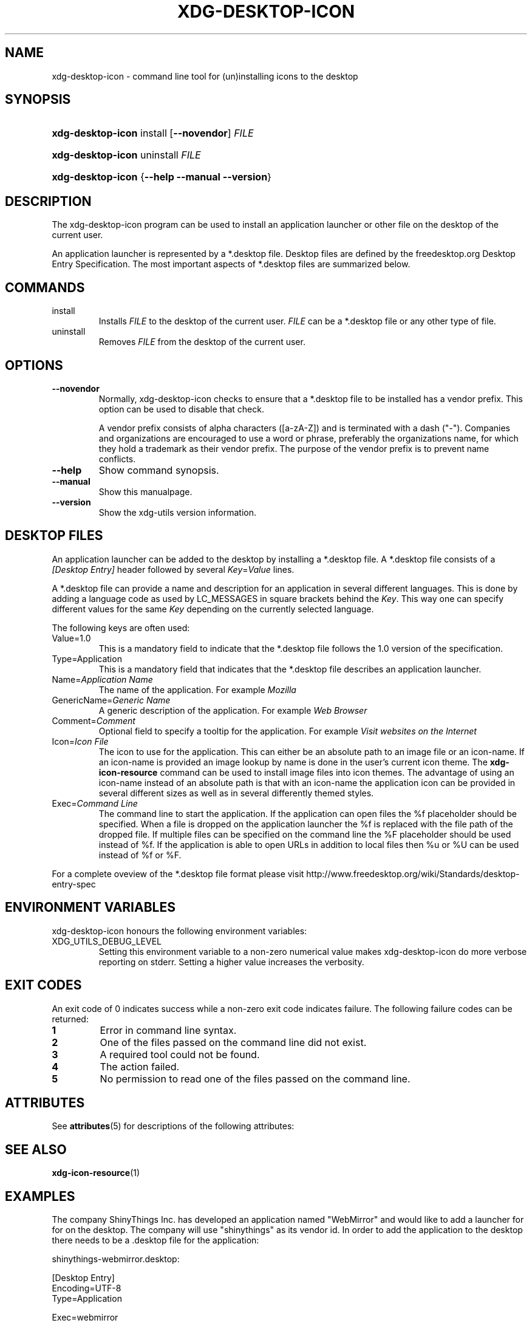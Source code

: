 '\" te
.\" ** You probably do not want to edit this file directly **
.\" It was generated using the DocBook XSL Stylesheets (version 1.69.1).
.\" Instead of manually editing it, you probably should edit the DocBook XML
.\" source for it and then use the DocBook XSL Stylesheets to regenerate it.
.TH "XDG\-DESKTOP\-ICON" "1" "06/24/2007" "xdg\-utils 1.0" ""
.\" disable hyphenation
.nh
.\" disable justification (adjust text to left margin only)
.ad l
.SH "NAME"
xdg\-desktop\-icon \- command line tool for (un)installing icons to the desktop
.SH "SYNOPSIS"
.HP 17
\fBxdg\-desktop\-icon\fR install [\fB\-\-novendor\fR] \fIFILE\fR
.HP 17
\fBxdg\-desktop\-icon\fR uninstall \fIFILE\fR
.HP 17
\fBxdg\-desktop\-icon\fR {\fB\-\-help\fR \fB\-\-manual\fR \fB\-\-version\fR}
.SH "DESCRIPTION"
.PP
The xdg\-desktop\-icon program can be used to install an application launcher or other file on the desktop of the current user.
.PP
An application launcher is represented by a *.desktop file. Desktop files are defined by the freedesktop.org Desktop Entry Specification. The most important aspects of *.desktop files are summarized below.
.SH "COMMANDS"
.TP
install
Installs
\fIFILE\fR
to the desktop of the current user.
\fIFILE\fR
can be a *.desktop file or any other type of file.
.TP
uninstall
Removes
\fIFILE\fR
from the desktop of the current user.
.SH "OPTIONS"
.TP
\fB\-\-novendor\fR
Normally, xdg\-desktop\-icon checks to ensure that a *.desktop file to be installed has a vendor prefix. This option can be used to disable that check.
.sp
A vendor prefix consists of alpha characters ([a\-zA\-Z]) and is terminated with a dash ("\-"). Companies and organizations are encouraged to use a word or phrase, preferably the organizations name, for which they hold a trademark as their vendor prefix. The purpose of the vendor prefix is to prevent name conflicts.
.TP
\fB\-\-help\fR
Show command synopsis.
.TP
\fB\-\-manual\fR
Show this manualpage.
.TP
\fB\-\-version\fR
Show the xdg\-utils version information.
.SH "DESKTOP FILES"
.PP
An application launcher can be added to the desktop by installing a *.desktop file. A *.desktop file consists of a
\fI[Desktop Entry]\fR
header followed by several
\fIKey\fR=\fIValue\fR
lines.
.PP
A *.desktop file can provide a name and description for an application in several different languages. This is done by adding a language code as used by LC_MESSAGES in square brackets behind the
\fIKey\fR. This way one can specify different values for the same
\fIKey\fR
depending on the currently selected language.
.PP
The following keys are often used:
.TP
Value=1.0
This is a mandatory field to indicate that the *.desktop file follows the 1.0 version of the specification.
.TP
Type=Application
This is a mandatory field that indicates that the *.desktop file describes an application launcher.
.TP
Name=\fIApplication Name\fR
The name of the application. For example
\fIMozilla\fR
.TP
GenericName=\fIGeneric Name\fR
A generic description of the application. For example
\fIWeb Browser\fR
.TP
Comment=\fIComment\fR
Optional field to specify a tooltip for the application. For example
\fIVisit websites on the Internet\fR
.TP
Icon=\fIIcon File\fR
The icon to use for the application. This can either be an absolute path to an image file or an icon\-name. If an icon\-name is provided an image lookup by name is done in the user's current icon theme. The
\fBxdg\-icon\-resource\fR
command can be used to install image files into icon themes. The advantage of using an icon\-name instead of an absolute path is that with an icon\-name the application icon can be provided in several different sizes as well as in several differently themed styles.
.TP
Exec=\fICommand Line\fR
The command line to start the application. If the application can open files the %f placeholder should be specified. When a file is dropped on the application launcher the %f is replaced with the file path of the dropped file. If multiple files can be specified on the command line the %F placeholder should be used instead of %f. If the application is able to open URLs in addition to local files then %u or %U can be used instead of %f or %F.
.PP
For a complete oveview of the *.desktop file format please visit http://www.freedesktop.org/wiki/Standards/desktop\-entry\-spec
.SH "ENVIRONMENT VARIABLES"
.PP
xdg\-desktop\-icon honours the following environment variables:
.TP
XDG_UTILS_DEBUG_LEVEL
Setting this environment variable to a non\-zero numerical value makes xdg\-desktop\-icon do more verbose reporting on stderr. Setting a higher value increases the verbosity.
.SH "EXIT CODES"
.PP
An exit code of 0 indicates success while a non\-zero exit code indicates failure. The following failure codes can be returned:
.TP
\fB1\fR
Error in command line syntax.
.TP
\fB2\fR
One of the files passed on the command line did not exist.
.TP
\fB3\fR
A required tool could not be found.
.TP
\fB4\fR
The action failed.
.TP
\fB5\fR
No permission to read one of the files passed on the command line.

.SH "ATTRIBUTES"
.PP
See \fBattributes\fR(5)
for descriptions of the following attributes:
.sp
.TS
tab(^G) allbox;
cw(2.750000i)| cw(2.750000i)
lw(2.750000i)| lw(2.750000i).
ATTRIBUTE TYPE^ATTRIBUTE VALUE
Availability^SUNWxdg-utils
Interface stability^Uncommitted
.TE
.sp
.SH "SEE ALSO"
.PP
\fBxdg\-icon\-resource\fR(1)
.SH "EXAMPLES"
.PP
The company ShinyThings Inc. has developed an application named "WebMirror" and would like to add a launcher for for on the desktop. The company will use "shinythings" as its vendor id. In order to add the application to the desktop there needs to be a .desktop file for the application:
.sp
.nf
shinythings\-webmirror.desktop:

  [Desktop Entry]
  Encoding=UTF\-8
  Type=Application

  Exec=webmirror
  Icon=shinythings\-webmirror

  Name=WebMirror
  Name[nl]=WebSpiegel
.fi
.sp
.PP
Now the xdg\-desktop\-icon tool can be used to add the webmirror.desktop file to the desktop:
.sp
.nf
xdg\-desktop\-icon install ./shinythings\-webmirror.desktop
.fi
.sp
.PP
To add a README file to the desktop as well, the following command can be used:
.sp
.nf
xdg\-desktop\-icon install ./shinythings\-README
.fi
.sp
.SH "AUTHOR"
Kevin Krammer, Jeremy White. 
.br
<kevin.krammer@gmx.at>
.br
<jwhite@codeweavers.com>
...\" LSARC 2008/104 XDG Utils
